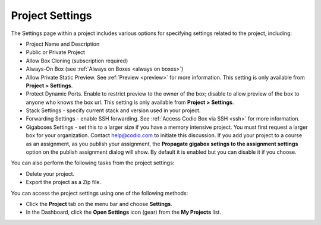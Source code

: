 .. meta::
   :description: Set project settings such as name, description, stack, public or private. You can also delete a project or export as a Zip file here.

.. _project-settings:

Project Settings
================
The Settings page within a project includes various options for specifying settings related to the project, including:

- Project Name and Description
- Public or Private Project
- Allow Box Cloning (subscription required)
- Always-On Box (see :ref:`Always on Boxes <always on boxes>`)
- Allow Private Static Preview. See :ref:`Preview <preview>` for more information. This setting is only available from **Project > Settings**.
- Protect Dynamic Ports. Enable to restrict preview to the owner of the box; disable to allow preview of the box to anyone who knows the box url. This setting is only available from **Project > Settings**.
- Stack Settings - specify current stack and version used in your project.
- Forwarding Settings - enable SSH forwarding. See :ref:`Access Codio Box via SSH <ssh>` for more information.
- Gigaboxes Settings - set this to a larger size if you have a memory intensive project. You must first request a larger box for your organization. Contact help@codio.com to initiate this discussion. If you add your project to a course as an assignment, as you publish your assignment, the **Propagate gigabox setings to the assignment settings** option on the publish assignment dialog will show. By default it is enabled but you can disable it if you choose.

.. image:: /img/propagate.png
   :alt: Publish Dialog

You can also perform the following tasks from the project settings:

- Delete your project.
- Export the project as a Zip file.

You can access the project settings using one of the following methods:

- Click the **Project** tab on the menu bar and choose **Settings**.
- In the Dashboard, click the **Open Settings** icon (gear) from the **My Projects** list.

.. image:: /img/project-settings.png
   :alt: Project Settings